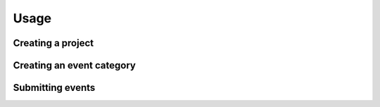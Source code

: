 Usage
=====

Creating a project
------------------

Creating an event category
--------------------------

Submitting events
-----------------